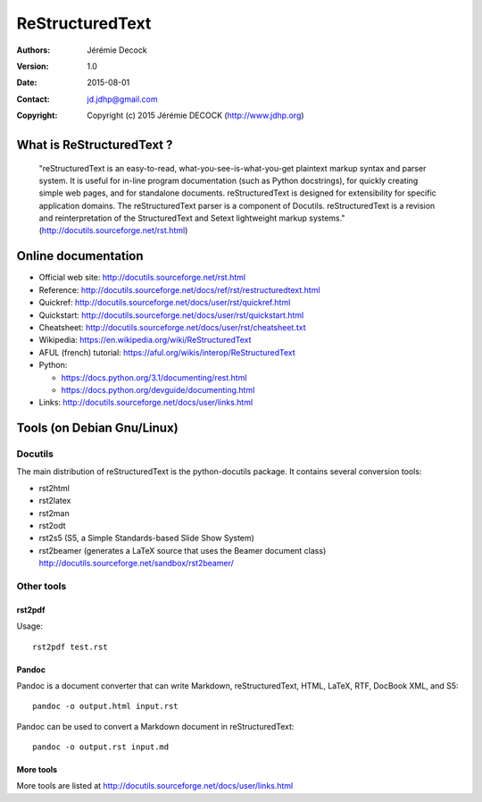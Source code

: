 ================
ReStructuredText
================

:Authors:   Jérémie Decock
:Version:   1.0
:Date:      2015-08-01
:Contact:   jd.jdhp@gmail.com
:Copyright: Copyright (c) 2015 Jérémie DECOCK (http://www.jdhp.org)

What is ReStructuredText ?
==========================

    "reStructuredText is an easy-to-read, what-you-see-is-what-you-get
    plaintext markup syntax and parser system. It is useful for in-line program
    documentation (such as Python docstrings), for quickly creating simple web
    pages, and for standalone documents. reStructuredText is designed for
    extensibility for specific application domains. The reStructuredText parser
    is a component of Docutils. reStructuredText is a revision and
    reinterpretation of the StructuredText and Setext lightweight markup
    systems." (http://docutils.sourceforge.net/rst.html)

Online documentation
====================

- Official web site: http://docutils.sourceforge.net/rst.html
- Reference: http://docutils.sourceforge.net/docs/ref/rst/restructuredtext.html
- Quickref: http://docutils.sourceforge.net/docs/user/rst/quickref.html
- Quickstart: http://docutils.sourceforge.net/docs/user/rst/quickstart.html
- Cheatsheet: http://docutils.sourceforge.net/docs/user/rst/cheatsheet.txt
- Wikipedia: https://en.wikipedia.org/wiki/ReStructuredText
- AFUL (french) tutorial: https://aful.org/wikis/interop/ReStructuredText
- Python:

  - https://docs.python.org/3.1/documenting/rest.html
  - https://docs.python.org/devguide/documenting.html

- Links: http://docutils.sourceforge.net/docs/user/links.html


Tools (on Debian Gnu/Linux)
===========================

Docutils
--------

The main distribution of reStructuredText is the python-docutils package. It
contains several conversion tools:

- rst2html
- rst2latex
- rst2man
- rst2odt
- rst2s5 (S5, a Simple Standards-based Slide Show System)
- rst2beamer (generates a LaTeX source that uses the Beamer document class) http://docutils.sourceforge.net/sandbox/rst2beamer/

Other tools
-----------

rst2pdf
~~~~~~~

Usage::

  rst2pdf test.rst

Pandoc
~~~~~~

Pandoc is a document converter that can write Markdown, reStructuredText, HTML,
LaTeX, RTF, DocBook XML, and S5::

   pandoc -o output.html input.rst

Pandoc can be used to convert a Markdown document in reStructuredText::

   pandoc -o output.rst input.md

More tools
~~~~~~~~~~

More tools are listed at http://docutils.sourceforge.net/docs/user/links.html


